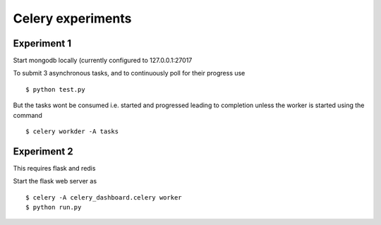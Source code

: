 Celery experiments
==================


Experiment 1
------------

Start mongodb locally (currently configured to 127.0.0.1:27017

To submit 3 asynchronous tasks, and to continuously poll for their progress use

::

   $ python test.py


But the tasks wont be consumed i.e. started and progressed leading to completion unless the worker is started using the command

::

   $ celery workder -A tasks

Experiment 2
------------

This requires flask and redis

Start the flask web server as

::

    $ celery -A celery_dashboard.celery worker
    $ python run.py

